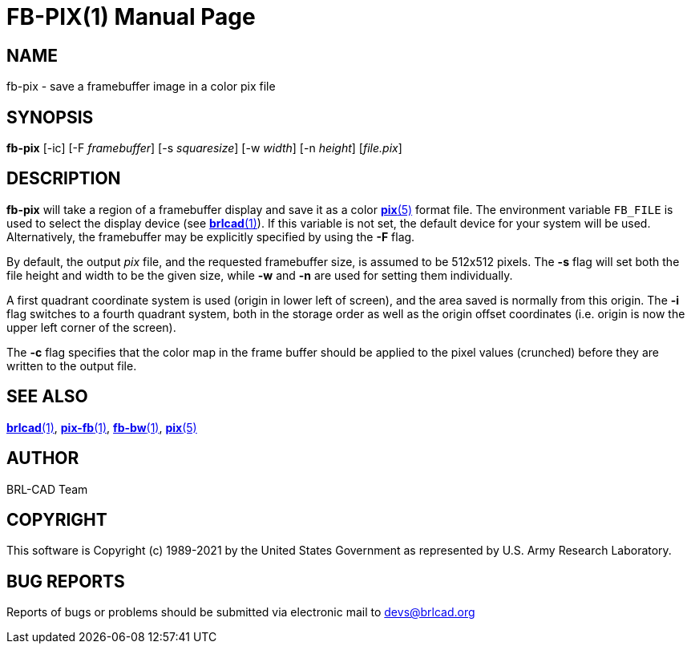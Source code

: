 = FB-PIX(1)
BRL-CAD Team
:doctype: manpage
:man manual: BRL-CAD
:man source: BRL-CAD
:page-layout: base

== NAME

fb-pix - save a framebuffer image in a color pix file

== SYNOPSIS

*fb-pix* [-ic] [-F _framebuffer_] [-s _squaresize_] [-w _width_] [-n _height_] [_file.pix_]

== DESCRIPTION

[cmd]*fb-pix* will take a region of a framebuffer display and save it as a color xref:man:5/pix.adoc[*pix*(5)] format file. The environment variable [var]`FB_FILE` is used to select the display device (see xref:man:1/brlcad.adoc[*brlcad*(1)]). If this variable is not set, the default device for your system will be used. Alternatively, the framebuffer may be explicitly specified by using the [opt]*-F* flag.

By default, the output __pix__ file, and the requested framebuffer size, is assumed to be 512x512 pixels. The [opt]*-s* flag will set both the file height and width to be the given size, while [opt]*-w* and [opt]*-n* are used for setting them individually.

A first quadrant coordinate system is used (origin in lower left of screen), and the area saved is normally from this origin. The [opt]*-i* flag switches to a fourth quadrant system, both in the storage order as well as the origin offset coordinates (i.e. origin is now the upper left corner of the screen).

The [opt]*-c* flag specifies that the color map in the frame buffer should be applied to the pixel values (crunched) before they are written to the output file.

== SEE ALSO

xref:man:1/brlcad.adoc[*brlcad*(1)], xref:man:1/pix-fb.adoc[*pix-fb*(1)], xref:man:1/fb-bw.adoc[*fb-bw*(1)], xref:man:5/pix.adoc[*pix*(5)]

== AUTHOR

BRL-CAD Team

== COPYRIGHT

This software is Copyright (c) 1989-2021 by the United States Government as represented by U.S. Army Research Laboratory.

== BUG REPORTS

Reports of bugs or problems should be submitted via electronic mail to mailto:devs@brlcad.org[]